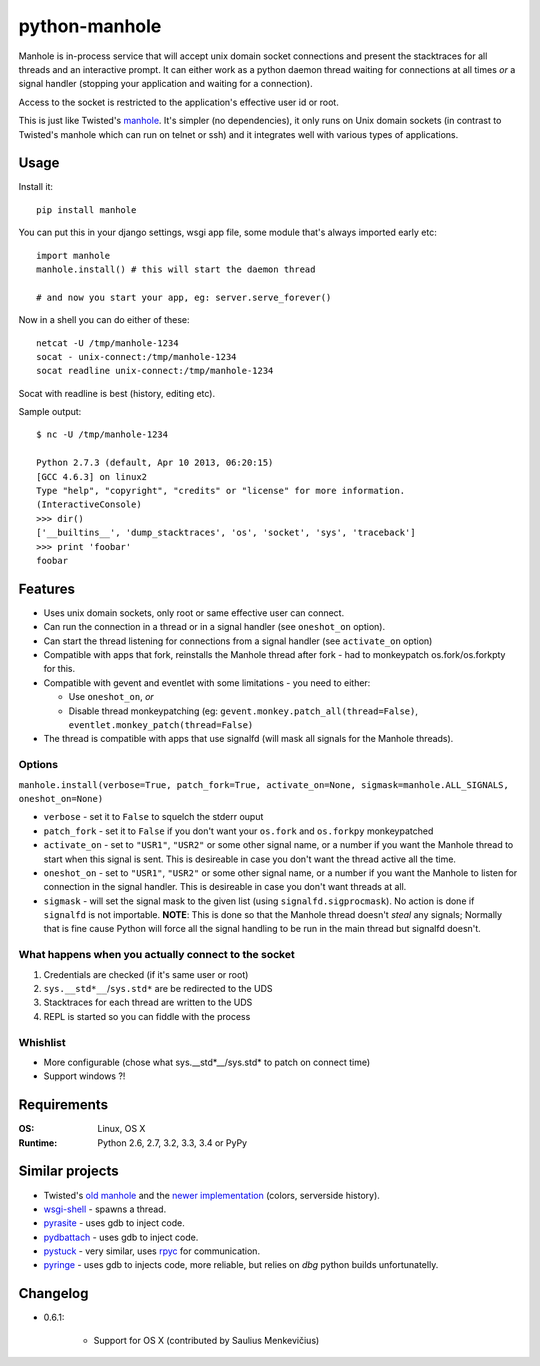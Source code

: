 ===========================
       python-manhole
===========================

.. image:: http://img.shields.io/travis/ionelmc/python-manhole.png
    :alt: Build Status
    :target: https://travis-ci.org/ionelmc/python-manhole

.. image:: http://img.shields.io/coveralls/ionelmc/python-manhole.png
    :alt: Coverage Status
    :target: https://coveralls.io/r/ionelmc/python-manhole

.. image:: http://img.shields.io/pypi/v/manhole.png
    :alt: PYPI Package
    :target: https://pypi.python.org/pypi/manhole

.. image:: http://img.shields.io/pypi/dm/manhole.png
    :alt: PYPI Package
    :target: https://pypi.python.org/pypi/manhole

Manhole is in-process service that will accept unix domain socket connections and present the
stacktraces for all threads and an interactive prompt. It can either work as a python daemon
thread waiting for connections at all times *or* a signal handler (stopping your application and
waiting for a connection).

Access to the socket is restricted to the application's effective user id or root.

This is just like Twisted's `manhole <http://twistedmatrix.com/documents/current/api/twisted.manhole.html>`__.
It's simpler (no dependencies), it only runs on Unix domain sockets (in contrast to Twisted's manhole which
can run on telnet or ssh) and it integrates well with various types of applications.

Usage
=====

Install it::

    pip install manhole

You can put this in your django settings, wsgi app file, some module that's always imported early etc::

    import manhole
    manhole.install() # this will start the daemon thread

    # and now you start your app, eg: server.serve_forever()

Now in a shell you can do either of these::

    netcat -U /tmp/manhole-1234
    socat - unix-connect:/tmp/manhole-1234
    socat readline unix-connect:/tmp/manhole-1234

Socat with readline is best (history, editing etc).

Sample output::

    $ nc -U /tmp/manhole-1234

    Python 2.7.3 (default, Apr 10 2013, 06:20:15)
    [GCC 4.6.3] on linux2
    Type "help", "copyright", "credits" or "license" for more information.
    (InteractiveConsole)
    >>> dir()
    ['__builtins__', 'dump_stacktraces', 'os', 'socket', 'sys', 'traceback']
    >>> print 'foobar'
    foobar


Features
========

* Uses unix domain sockets, only root or same effective user can connect.
* Can run the connection in a thread or in a signal handler (see ``oneshot_on`` option).
* Can start the thread listening for connections from a signal handler (see ``activate_on`` option)
* Compatible with apps that fork, reinstalls the Manhole thread after fork - had to monkeypatch os.fork/os.forkpty for
  this.
* Compatible with gevent and eventlet with some limitations - you need to either:

  * Use ``oneshot_on``, *or*
  * Disable thread monkeypatching (eg: ``gevent.monkey.patch_all(thread=False)``, ``eventlet.monkey_patch(thread=False)``

* The thread is compatible with apps that use signalfd (will mask all signals for the Manhole threads).

Options
-------

``manhole.install(verbose=True, patch_fork=True, activate_on=None, sigmask=manhole.ALL_SIGNALS, oneshot_on=None)``

* ``verbose`` - set it to ``False`` to squelch the stderr ouput
* ``patch_fork`` - set it to ``False`` if you don't want your ``os.fork`` and ``os.forkpy`` monkeypatched
* ``activate_on`` - set to ``"USR1"``, ``"USR2"`` or some other signal name, or a number if you want the Manhole thread
  to start when this signal is sent. This is desireable in case you don't want the thread active all the time.
* ``oneshot_on`` - set to ``"USR1"``, ``"USR2"`` or some other signal name, or a number if you want the Manhole to
  listen for connection in the signal handler. This is desireable in case you don't want threads at all.
* ``sigmask`` - will set the signal mask to the given list (using ``signalfd.sigprocmask``). No action is done if
  ``signalfd`` is not importable. **NOTE**: This is done so that the Manhole thread doesn't *steal* any signals;
  Normally that is fine cause Python will force all the signal handling to be run in the main thread but signalfd
  doesn't.

What happens when you actually connect to the socket
----------------------------------------------------

1. Credentials are checked (if it's same user or root)
2. ``sys.__std*__``/``sys.std*`` are be redirected to the UDS
3. Stacktraces for each thread are written to the UDS
4. REPL is started so you can fiddle with the process


Whishlist
---------

* More configurable (chose what sys.__std\*__/sys.std\* to patch on connect time)
* Support windows ?!

Requirements
============

:OS: Linux, OS X
:Runtime: Python 2.6, 2.7, 3.2, 3.3, 3.4 or PyPy

Similar projects
================

* Twisted's `old manhole <http://twistedmatrix.com/documents/current/api/twisted.manhole.html>`__ and the `newer
  implementation <http://twistedmatrix.com/documents/current/api/twisted.conch.manhole.html>`__ (colors, serverside
  history).
* `wsgi-shell <https://github.com/GrahamDumpleton/wsgi-shell>`_ - spawns a thread.
* `pyrasite <https://github.com/lmacken/pyrasite>`_ - uses gdb to inject code.
* `pydbattach <https://github.com/albertz/pydbattach>`_ - uses gdb to inject code.
* `pystuck <https://github.com/alonho/pystuck>`_ - very similar, uses `rpyc <https://github.com/tomerfiliba/rpyc>`_ for
  communication.
* `pyringe <https://github.com/google/pyringe>`_ - uses gdb to injects code, more reliable, but relies on `dbg` python
  builds unfortunatelly.

Changelog
=========

* 0.6.1:

    * Support for OS X (contributed by Saulius Menkevičius)
